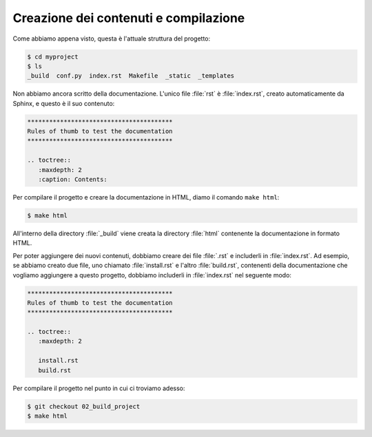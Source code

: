 Creazione dei contenuti e compilazione
======================================

Come abbiamo appena visto, questa è l'attuale
struttura del progetto:

.. code-block:: shell

   $ cd myproject
   $ ls
   _build  conf.py  index.rst  Makefile  _static  _templates

Non abbiamo ancora scritto della documentazione.
L'unico file :file:`rst` è :file:`index.rst`,
creato automaticamente da Sphinx, e questo è il suo
contenuto:

.. code-block:: rst

   ****************************************
   Rules of thumb to test the documentation
   ****************************************

   .. toctree::
      :maxdepth: 2
      :caption: Contents:

Per compilare il progetto e creare la documentazione
in HTML, diamo il comando ``make html``:

.. code-block:: shell

   $ make html

All'interno della directory :file:`_build`
viene creata la directory :file:`html`
contenente la documentazione in formato HTML.

Per poter aggiungere dei nuovi contenuti,
dobbiamo creare dei file :file:`.rst` e
includerli in :file:`index.rst`.  Ad esempio,
se abbiamo creato due file, uno chiamato
:file:`install.rst` e l'altro :file:`build.rst`,
contenenti della documentazione che vogliamo
aggiungere a questo progetto, dobbiamo
includerli in :file:`index.rst` nel seguente modo:

.. code-block:: rst

   ****************************************
   Rules of thumb to test the documentation
   ****************************************

   .. toctree::
      :maxdepth: 2

      install.rst
      build.rst

Per compilare il progetto nel punto in cui ci troviamo
adesso:

.. code-block:: shell

   $ git checkout 02_build_project
   $ make html
